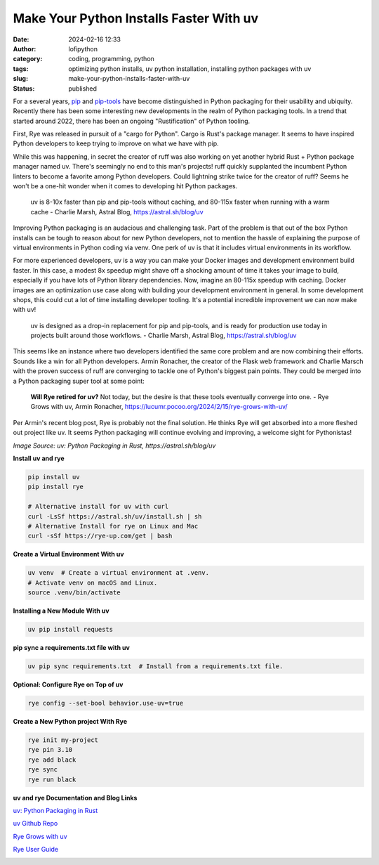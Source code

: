 Make Your Python Installs Faster With uv
##########################################
:date: 2024-02-16 12:33
:author: lofipython
:category: coding, programming, python
:tags: optimizing python installs, uv python installation, installing python packages with uv
:slug: make-your-python-installs-faster-with-uv
:status: published

For a several years, `pip <https://pip.pypa.io/en/stable/>`__ and `pip-tools <https://pypi.org/project/pip-tools/>`__ have become distinguished in Python packaging 
for their usability and ubiquity. Recently there has been some interesting new developments 
in the realm of Python packaging tools. In a trend that started around 2022, there has been an 
ongoing "Rustification" of Python tooling.

First, Rye was released in pursuit of a "cargo for Python". Cargo is Rust's package manager. It seems to 
have inspired Python developers to keep trying to improve on what we have with pip.

While this was happening, in secret the creator of ruff was also working on yet another hybrid 
Rust + Python package manager named uv. There's seemingly no end to this man's projects! 
ruff quickly supplanted the incumbent Python linters to become a favorite among Python developers. 
Could lightning strike twice for the creator of ruff? Seems he won't be a one-hit wonder when it 
comes to developing hit Python packages.

    uv is 8-10x faster than pip and pip-tools without caching, and 80-115x faster 
    when running with a warm cache 
    - Charlie Marsh, Astral Blog, https://astral.sh/blog/uv

Improving Python packaging is an audacious and challenging task. Part of the problem 
is that out of the box Python installs can be tough to reason about for new Python developers, 
not to mention the hassle of explaining the purpose of virtual environments in Python coding via venv. 
One perk of uv is that it includes virtual environments in its workflow.

For more experienced developers, uv is a way you can make your Docker images and development environment 
build faster. In this case, a modest 8x speedup might shave off a shocking amount of time it takes your image 
to build, especially if you have lots of Python library dependencies. Now, imagine an 80-115x speedup with caching. Docker images 
are an optimization use case along with building your development environment in general. In some development shops, 
this could cut a lot of time installing developer tooling. It's a potential incredible improvement we can now make with uv!

   uv is designed as a drop-in replacement for pip and pip-tools, and is 
   ready for production use today in projects built around those workflows.
   - Charlie Marsh, Astral Blog, https://astral.sh/blog/uv

This seems like an instance where two developers identified the same core problem 
and are now combining their efforts. Sounds like a win for all Python developers. Armin Ronacher, the
creator of the Flask web framework and Charlie Marsch with the proven success of ruff are converging 
to tackle one of Python's biggest pain points. They could be merged into a Python packaging 
super tool at some point:

   **Will Rye retired for uv?**
   Not today, but the desire is that these tools eventually converge into one.
   - Rye Grows with uv, Armin Ronacher, https://lucumr.pocoo.org/2024/2/15/rye-grows-with-uv/

Per Armin's recent blog post, Rye is probably not the final solution. He thinks Rye will get absorbed 
into a more fleshed out project like uv. It seems Python packaging will continue evolving and improving,
a welcome sight for Pythonistas!


.. image:: {static}/images/uv-install-benchmarks.png
  :alt: optimize Python installs with uv

*Image Source: uv: Python Packaging in Rust, https://astral.sh/blog/uv*


**Install uv and rye**

.. code:: console

   pip install uv
   pip install rye

   # Alternative install for uv with curl
   curl -LsSf https://astral.sh/uv/install.sh | sh
   # Alternative Install for rye on Linux and Mac
   curl -sSf https://rye-up.com/get | bash 


**Create a Virtual Environment With uv**

.. code:: console

   uv venv  # Create a virtual environment at .venv.
   # Activate venv on macOS and Linux.
   source .venv/bin/activate


**Installing a New Module With uv**

.. code:: console

   uv pip install requests


**pip sync a requirements.txt file with uv**

.. code:: console

   uv pip sync requirements.txt  # Install from a requirements.txt file.


**Optional: Configure Rye on Top of uv**

.. code:: console
   
   rye config --set-bool behavior.use-uv=true


**Create a New Python project With Rye**

.. code:: console

   rye init my-project
   rye pin 3.10
   rye add black
   rye sync
   rye run black


**uv and rye Documentation and Blog Links**

`uv: Python Packaging in Rust <https://astral.sh/blog/uv>`__

`uv Github Repo <https://github.com/astral-sh/uv>`__

`Rye Grows with uv <https://lucumr.pocoo.org/2024/2/15/rye-grows-with-uv/>`__

`Rye User Guide <https://rye-up.com/guide/basics/#working-with-the-project>`__


.. image:: {static}/images/uv-tweet.png
  :alt: optimizing code with uv tweet
  :target: https://twitter.com/charliermarsh/status/1758356727307632892
